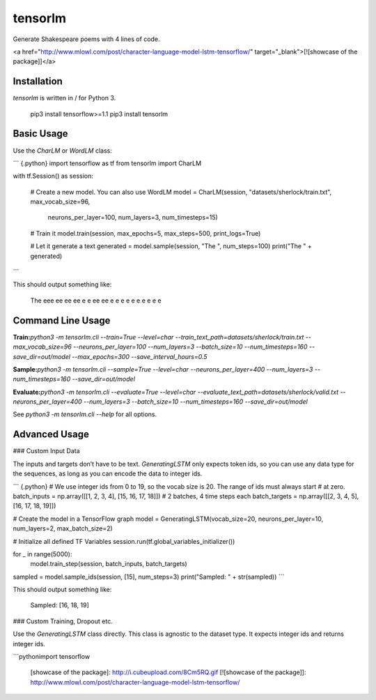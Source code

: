 tensorlm
========

Generate Shakespeare poems with 4 lines of code.

<a href="http://www.mlowl.com/post/character-language-model-lstm-tensorflow/" target="_blank">[![showcase
of the package]]</a>

Installation
------------

`tensorlm` is written in / for Python 3.

    pip3 install tensorflow>=1.1
    pip3 install tensorlm

Basic Usage
-----------

Use the `CharLM` or `WordLM` class:

``` {.python}
import tensorflow as tf
from tensorlm import CharLM

with tf.Session() as session:

    # Create a new model. You can also use WordLM
    model = CharLM(session, "datasets/sherlock/train.txt", max_vocab_size=96,
                   neurons_per_layer=100, num_layers=3, num_timesteps=15)

    # Train it
    model.train(session, max_epochs=5, max_steps=500, print_logs=True)

    # Let it generate a text
    generated = model.sample(session, "The ", num_steps=100)
    print("The " + generated)
```

This should output something like:

    The     eee       ee      ee      ee     e e     ee      ee     e  e    e  e    e  e    e  e    e  e

Command Line Usage
------------------

**Train:**\
`python3 -m tensorlm.cli --train=True --level=char --train_text_path=datasets/sherlock/train.txt --max_vocab_size=96 --neurons_per_layer=100 --num_layers=3 --batch_size=10 --num_timesteps=160 --save_dir=out/model --max_epochs=300 --save_interval_hours=0.5`

**Sample:**\
`python3 -m tensorlm.cli --sample=True --level=char --neurons_per_layer=400 --num_layers=3 --num_timesteps=160 --save_dir=out/model`

**Evaluate:**\
`python3 -m tensorlm.cli --evaluate=True --level=char --evaluate_text_path=datasets/sherlock/valid.txt --neurons_per_layer=400 --num_layers=3 --batch_size=10 --num_timesteps=160 --save_dir=out/model`

See `python3 -m tensorlm.cli --help` for all options.

Advanced Usage
--------------

### Custom Input Data

The inputs and targets don’t have to be text. `GeneratingLSTM` only
expects token ids, so you can use any data type for the sequences, as
long as you can encode the data to integer ids.

``` {.python}
# We use integer ids from 0 to 19, so the vocab size is 20. The range of ids must always start
# at zero.
batch_inputs = np.array([[1, 2, 3, 4], [15, 16, 17, 18]])  # 2 batches, 4 time steps each
batch_targets = np.array([[2, 3, 4, 5], [16, 17, 18, 19]])

# Create the model in a TensorFlow graph
model = GeneratingLSTM(vocab_size=20, neurons_per_layer=10, num_layers=2, max_batch_size=2)

# Initialize all defined TF Variables
session.run(tf.global_variables_initializer())

for _ in range(5000):
    model.train_step(session, batch_inputs, batch_targets)

sampled = model.sample_ids(session, [15], num_steps=3)
print("Sampled: " + str(sampled))
```

This should output something like:

    Sampled: [16, 18, 19]

### Custom Training, Dropout etc.

Use the `GeneratingLSTM` class directly. This class is agnostic to the
dataset type. It expects integer ids and returns integer ids.

\`\`\`python\
import tensorflow

  [showcase of the package]: http://i.cubeupload.com/8Cm5RQ.gif
  [![showcase of the package]]: http://www.mlowl.com/post/character-language-model-lstm-tensorflow/